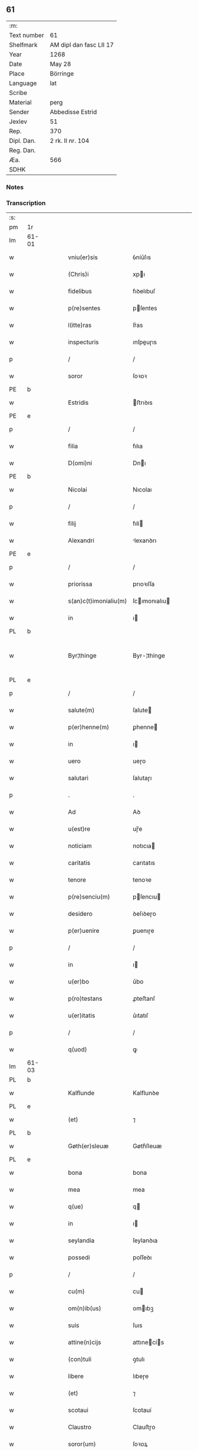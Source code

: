 ** 61
| :m:         |                         |
| Text number | 61                      |
| Shelfmark   | AM dipl dan fasc LII 17 |
| Year        | 1268                    |
| Date        | May 28                  |
| Place       | Börringe                |
| Language    | lat                     |
| Scribe      |                         |
| Material    | perg                    |
| Sender      | Abbedisse Estrid        |
| Jexlev      | 51                      |
| Rep.        | 370                     |
| Dipl. Dan.  | 2 rk. II nr. 104        |
| Reg. Dan.   |                         |
| Æa.         | 566                     |
| SDHK        |                         |

*** Notes


*** Transcription
| :s: |       |   |   |   |   |                       |               |   |   |   |   |     |   |   |   |             |
| pm  | 1r    |   |   |   |   |                       |               |   |   |   |   |     |   |   |   |             |
| lm  | 61-01 |   |   |   |   |                       |               |   |   |   |   |     |   |   |   |             |
| w   |       |   |   |   |   | vniu(er)sis           | ỽníu͛ſıs       |   |   |   |   | lat |   |   |   |       61-01 |
| w   |       |   |   |   |   | (Chris)i              | xpı          |   |   |   |   | lat |   |   |   |       61-01 |
| w   |       |   |   |   |   | fidelibus             | fıꝺelıbuſ     |   |   |   |   | lat |   |   |   |       61-01 |
| w   |       |   |   |   |   | p(re)sentes           | pſentes      |   |   |   |   | lat |   |   |   |       61-01 |
| w   |       |   |   |   |   | l(itte)ras            | lr͛as          |   |   |   |   | lat |   |   |   |       61-01 |
| w   |       |   |   |   |   | inspecturis           | ınſpeuɼıs    |   |   |   |   | lat |   |   |   |       61-01 |
| p   |       |   |   |   |   | /                     | /             |   |   |   |   | lat |   |   |   |       61-01 |
| w   |       |   |   |   |   | soror                 | ſoꝛoꝛ         |   |   |   |   | lat |   |   |   |       61-01 |
| PE  | b     |   |   |   |   |                       |               |   |   |   |   |     |   |   |   |             |
| w   |       |   |   |   |   | Estridis              | ﬅrıꝺıs       |   |   |   |   | lat |   |   |   |       61-01 |
| PE  | e     |   |   |   |   |                       |               |   |   |   |   |     |   |   |   |             |
| p   |       |   |   |   |   | /                     | /             |   |   |   |   | lat |   |   |   |       61-01 |
| w   |       |   |   |   |   | filia                 | fılıa         |   |   |   |   | lat |   |   |   |       61-01 |
| w   |       |   |   |   |   | D(omi)ni              | Dnı          |   |   |   |   | lat |   |   |   |       61-01 |
| PE  | b     |   |   |   |   |                       |               |   |   |   |   |     |   |   |   |             |
| w   |       |   |   |   |   | Nicolai               | Nıcolaı       |   |   |   |   | lat |   |   |   |       61-01 |
| p   |       |   |   |   |   | /                     | /             |   |   |   |   | lat |   |   |   |       61-01 |
| w   |       |   |   |   |   | filij                 | fılí         |   |   |   |   | lat |   |   |   |       61-01 |
| w   |       |   |   |   |   | Alexandri             | lexanꝺrı     |   |   |   |   | lat |   |   |   |       61-01 |
| PE  | e     |   |   |   |   |                       |               |   |   |   |   |     |   |   |   |             |
| p   |       |   |   |   |   | /                     | /             |   |   |   |   | lat |   |   |   |       61-01 |
| w   |       |   |   |   |   | priorissa             | prıoꝛıſſa     |   |   |   |   | lat |   |   |   |       61-01 |
| w   |       |   |   |   |   | s(an)c(t)imonialiu(m) | ſcımonıalıu |   |   |   |   | lat |   |   |   |       61-01 |
| w   |       |   |   |   |   | in                    | ı            |   |   |   |   | lat |   |   |   |       61-01 |
| PL  | b     |   |   |   |   |                       |               |   |   |   |   |     |   |   |   |             |
| w   |       |   |   |   |   | Byr¦thinge            | Byr-¦thínge   |   |   |   |   | lat |   |   |   | 61-01—61-02 |
| PL  | e     |   |   |   |   |                       |               |   |   |   |   |     |   |   |   |             |
| p   |       |   |   |   |   | /                     | /             |   |   |   |   | lat |   |   |   |       61-02 |
| w   |       |   |   |   |   | salute(m)             | ſalute       |   |   |   |   | lat |   |   |   |       61-02 |
| w   |       |   |   |   |   | p(er)henne(m)         | ꝑhenne       |   |   |   |   | lat |   |   |   |       61-02 |
| w   |       |   |   |   |   | in                    | ı            |   |   |   |   | lat |   |   |   |       61-02 |
| w   |       |   |   |   |   | uero                  | ueɼo          |   |   |   |   | lat |   |   |   |       61-02 |
| w   |       |   |   |   |   | salutari              | ſalutaɼı      |   |   |   |   | lat |   |   |   |       61-02 |
| p   |       |   |   |   |   | .                     | .             |   |   |   |   | lat |   |   |   |       61-02 |
| w   |       |   |   |   |   | Ad                    | Aꝺ            |   |   |   |   | lat |   |   |   |       61-02 |
| w   |       |   |   |   |   | u(est)re              | uɼ̅e           |   |   |   |   | lat |   |   |   |       61-02 |
| w   |       |   |   |   |   | noticiam              | notıcıa      |   |   |   |   | lat |   |   |   |       61-02 |
| w   |       |   |   |   |   | caritatis             | carıtatıs     |   |   |   |   | lat |   |   |   |       61-02 |
| w   |       |   |   |   |   | tenore                | tenoꝛe        |   |   |   |   | lat |   |   |   |       61-02 |
| w   |       |   |   |   |   | p(re)senciu(m)        | pſencıu     |   |   |   |   | lat |   |   |   |       61-02 |
| w   |       |   |   |   |   | desidero              | ꝺeſıꝺeɼo      |   |   |   |   | lat |   |   |   |       61-02 |
| w   |       |   |   |   |   | p(er)uenire           | ꝑuenıɼe       |   |   |   |   | lat |   |   |   |       61-02 |
| p   |       |   |   |   |   | /                     | /             |   |   |   |   | lat |   |   |   |       61-02 |
| w   |       |   |   |   |   | in                    | ı            |   |   |   |   | lat |   |   |   |       61-02 |
| w   |       |   |   |   |   | u(er)bo               | u͛bo           |   |   |   |   | lat |   |   |   |       61-02 |
| w   |       |   |   |   |   | p(ro)testans          | ꝓteﬅanſ       |   |   |   |   | lat |   |   |   |       61-02 |
| w   |       |   |   |   |   | u(er)itatis           | u͛ıtatıſ       |   |   |   |   | lat |   |   |   |       61-02 |
| p   |       |   |   |   |   | /                     | /             |   |   |   |   | lat |   |   |   |       61-02 |
| w   |       |   |   |   |   | q(uod)                | ꝙ             |   |   |   |   | lat |   |   |   |       61-02 |
| lm  | 61-03 |   |   |   |   |                       |               |   |   |   |   |     |   |   |   |             |
| PL  | b     |   |   |   |   |                       |               |   |   |   |   |     |   |   |   |             |
| w   |       |   |   |   |   | Kalflunde             | Kalflunꝺe     |   |   |   |   | lat |   |   |   |       61-03 |
| PL  | e     |   |   |   |   |                       |               |   |   |   |   |     |   |   |   |             |
| w   |       |   |   |   |   | (et)                  | ⁊             |   |   |   |   | lat |   |   |   |       61-03 |
| PL  | b     |   |   |   |   |                       |               |   |   |   |   |     |   |   |   |             |
| w   |       |   |   |   |   | Gøth(er)sleuæ         | Gøth͛ſleuæ     |   |   |   |   | lat |   |   |   |       61-03 |
| PL  | e     |   |   |   |   |                       |               |   |   |   |   |     |   |   |   |             |
| w   |       |   |   |   |   | bona                  | bona          |   |   |   |   | lat |   |   |   |       61-03 |
| w   |       |   |   |   |   | mea                   | mea           |   |   |   |   | lat |   |   |   |       61-03 |
| w   |       |   |   |   |   | q(ue)                 | q            |   |   |   |   | lat |   |   |   |       61-03 |
| w   |       |   |   |   |   | in                    | ı            |   |   |   |   | lat |   |   |   |       61-03 |
| w   |       |   |   |   |   | seylandia             | ſeylanꝺıa     |   |   |   |   | lat |   |   |   |       61-03 |
| w   |       |   |   |   |   | possedi               | poſſeꝺı       |   |   |   |   | lat |   |   |   |       61-03 |
| p   |       |   |   |   |   | /                     | /             |   |   |   |   | lat |   |   |   |       61-03 |
| w   |       |   |   |   |   | cu(m)                 | cu           |   |   |   |   | lat |   |   |   |       61-03 |
| w   |       |   |   |   |   | om(n)ib(us)           | omıbꝫ        |   |   |   |   | lat |   |   |   |       61-03 |
| w   |       |   |   |   |   | suis                  | ſuıs          |   |   |   |   | lat |   |   |   |       61-03 |
| w   |       |   |   |   |   | attine(n)cijs         | attınecís   |   |   |   |   | lat |   |   |   |       61-03 |
| w   |       |   |   |   |   | (con)tuli             | ꝯtulı         |   |   |   |   | lat |   |   |   |       61-03 |
| w   |       |   |   |   |   | libere                | lıbeɼe        |   |   |   |   | lat |   |   |   |       61-03 |
| w   |       |   |   |   |   | (et)                  | ⁊             |   |   |   |   | lat |   |   |   |       61-03 |
| w   |       |   |   |   |   | scotaui               | ſcotauí       |   |   |   |   | lat |   |   |   |       61-03 |
| w   |       |   |   |   |   | Claustro              | Clauﬅɼo       |   |   |   |   | lat |   |   |   |       61-03 |
| w   |       |   |   |   |   | soror(um)             | ſoꝛoꝝ         |   |   |   |   | lat |   |   |   |       61-03 |
| w   |       |   |   |   |   | ordinis               | oꝛꝺíníſ       |   |   |   |   | lat |   |   |   |       61-03 |
| lm  | 61-04 |   |   |   |   |                       |               |   |   |   |   |     |   |   |   |             |
| w   |       |   |   |   |   | s(an)c(t)e            | ſce          |   |   |   |   | lat |   |   |   |       61-04 |
| PE  | b     |   |   |   |   |                       |               |   |   |   |   |     |   |   |   |             |
| w   |       |   |   |   |   | Clare                 | Claɼe         |   |   |   |   | lat |   |   |   |       61-04 |
| PE  | e     |   |   |   |   |                       |               |   |   |   |   |     |   |   |   |             |
| PL  | b     |   |   |   |   |                       |               |   |   |   |   |     |   |   |   |             |
| w   |       |   |   |   |   | Roschildis            | Roſchılꝺıſ    |   |   |   |   | lat |   |   |   |       61-04 |
| PL  | e     |   |   |   |   |                       |               |   |   |   |   |     |   |   |   |             |
| p   |       |   |   |   |   | /                     | /             |   |   |   |   | lat |   |   |   |       61-04 |
| w   |       |   |   |   |   | p(er)petuo            | ꝑpetuo        |   |   |   |   | lat |   |   |   |       61-04 |
| w   |       |   |   |   |   | possidenda            | poſſıꝺenꝺa    |   |   |   |   | lat |   |   |   |       61-04 |
| p   |       |   |   |   |   | ,                     | ,             |   |   |   |   | lat |   |   |   |       61-04 |
| w   |       |   |   |   |   | hac                   | hac           |   |   |   |   | lat |   |   |   |       61-04 |
| w   |       |   |   |   |   | t(ame)n               | t̅            |   |   |   |   | lat |   |   |   |       61-04 |
| w   |       |   |   |   |   | addita                | aꝺꝺıta        |   |   |   |   | lat |   |   |   |       61-04 |
| w   |       |   |   |   |   | (con)dit(i)o(n)e      | ꝯꝺıtoe       |   |   |   |   | lat |   |   |   |       61-04 |
| p   |       |   |   |   |   | /                     | /             |   |   |   |   | lat |   |   |   |       61-04 |
| w   |       |   |   |   |   | ut                    | ut            |   |   |   |   | lat |   |   |   |       61-04 |
| w   |       |   |   |   |   | ex                    | ex            |   |   |   |   | lat |   |   |   |       61-04 |
| w   |       |   |   |   |   | eisde(m)              | eıſꝺe        |   |   |   |   | lat |   |   |   |       61-04 |
| w   |       |   |   |   |   | bonis                 | bonıſ         |   |   |   |   | lat |   |   |   |       61-04 |
| w   |       |   |   |   |   | duce(n)te             | ꝺucete       |   |   |   |   | lat |   |   |   |       61-04 |
| w   |       |   |   |   |   | m(a)r(ce)             | r           |   |   |   |   | lat |   |   |   |       61-04 |
| w   |       |   |   |   |   | den(ariorum)          | ꝺe̅           |   |   |   |   | lat |   |   |   |       61-04 |
| w   |       |   |   |   |   | solue(ere)nt(ur)      | ſolue͛nt᷑       |   |   |   |   | lat |   |   |   |       61-04 |
| p   |       |   |   |   |   | ,                     | ,             |   |   |   |   | lat |   |   |   |       61-04 |
| w   |       |   |   |   |   | locis                 | locıſ         |   |   |   |   | lat |   |   |   |       61-04 |
| w   |       |   |   |   |   | religiosis            | relıgıoſıs    |   |   |   |   | lat |   |   |   |       61-04 |
| p   |       |   |   |   |   | /                     | /             |   |   |   |   | lat |   |   |   |       61-04 |
| w   |       |   |   |   |   | hos¦pitalib(us)       | hoſ-¦pıtalıbꝰ |   |   |   |   | lat |   |   |   | 61-04—61-05 |
| p   |       |   |   |   |   | /                     | /             |   |   |   |   | lat |   |   |   |       61-05 |
| w   |       |   |   |   |   | (et)                  | ⁊             |   |   |   |   | lat |   |   |   |       61-05 |
| w   |       |   |   |   |   | ecc(les)ijs           | eccıȷs       |   |   |   |   | lat |   |   |   |       61-05 |
| p   |       |   |   |   |   | /                     | /             |   |   |   |   | lat |   |   |   |       61-05 |
| w   |       |   |   |   |   | s(e)c(un)d(u)m        | ſcꝺ         |   |   |   |   | lat |   |   |   |       61-05 |
| w   |       |   |   |   |   | disposit(i)o(n)em     | ꝺıſpoſıtoe  |   |   |   |   | lat |   |   |   |       61-05 |
| w   |       |   |   |   |   | dil(e)c(t)i           | ꝺılcı        |   |   |   |   | lat |   |   |   |       61-05 |
| w   |       |   |   |   |   | cognati               | cognatı       |   |   |   |   | lat |   |   |   |       61-05 |
| w   |       |   |   |   |   | mei                   | meı           |   |   |   |   | lat |   |   |   |       61-05 |
| w   |       |   |   |   |   | fr(atr)is             | frıs         |   |   |   |   | lat |   |   |   |       61-05 |
| w   |       |   |   |   |   | Astradi               | ﬅraꝺı        |   |   |   |   | lat |   |   |   |       61-05 |
| w   |       |   |   |   |   | ordinis               | oꝛꝺınıſ       |   |   |   |   | lat |   |   |   |       61-05 |
| w   |       |   |   |   |   | minor(um)             | ınoꝝ         |   |   |   |   | lat |   |   |   |       61-05 |
| p   |       |   |   |   |   | /                     | /             |   |   |   |   | lat |   |   |   |       61-05 |
| w   |       |   |   |   |   | erogande              | eroganꝺe      |   |   |   |   | lat |   |   |   |       61-05 |
| p   |       |   |   |   |   | ,                     | ,             |   |   |   |   | lat |   |   |   |       61-05 |
| w   |       |   |   |   |   | Nec                   | Nec           |   |   |   |   | lat |   |   |   |       61-05 |
| w   |       |   |   |   |   | fuit                  | fuít          |   |   |   |   | lat |   |   |   |       61-05 |
| w   |       |   |   |   |   | aliquo                | alıquo        |   |   |   |   | lat |   |   |   |       61-05 |
| w   |       |   |   |   |   | m(odo)                | ͦ             |   |   |   |   | lat |   |   |   |       61-05 |
| p   |       |   |   |   |   | /                     | /             |   |   |   |   | lat |   |   |   |       61-05 |
| w   |       |   |   |   |   | n(ec)                 | nͨ             |   |   |   |   | lat |   |   |   |       61-05 |
| w   |       |   |   |   |   | est                   | eﬅ            |   |   |   |   | lat |   |   |   |       61-05 |
| p   |       |   |   |   |   | /                     | /             |   |   |   |   | lat |   |   |   |       61-05 |
| w   |       |   |   |   |   | mee                   | mee           |   |   |   |   | lat |   |   |   |       61-05 |
| lm  | 61-06 |   |   |   |   |                       |               |   |   |   |   |     |   |   |   |             |
| w   |       |   |   |   |   | uolu(n)tatis          | uolutatíſ    |   |   |   |   | lat |   |   |   |       61-06 |
| p   |       |   |   |   |   | /                     | /             |   |   |   |   | lat |   |   |   |       61-06 |
| w   |       |   |   |   |   | q(uod)                | ꝙ             |   |   |   |   | lat |   |   |   |       61-06 |
| w   |       |   |   |   |   | de                    | ꝺe            |   |   |   |   | lat |   |   |   |       61-06 |
| w   |       |   |   |   |   | p(re)fatis            | pfatıſ       |   |   |   |   | lat |   |   |   |       61-06 |
| w   |       |   |   |   |   | bonis                 | bonís         |   |   |   |   | lat |   |   |   |       61-06 |
| p   |       |   |   |   |   | /                     | /             |   |   |   |   | lat |   |   |   |       61-06 |
| w   |       |   |   |   |   | unq(uam)              | unꝙ          |   |   |   |   | lat |   |   |   |       61-06 |
| w   |       |   |   |   |   | aliq(uid)             | alıꝙ         |   |   |   |   | lat |   |   |   |       61-06 |
| w   |       |   |   |   |   | aliud                 | alıuꝺ         |   |   |   |   | lat |   |   |   |       61-06 |
| w   |       |   |   |   |   | fieret                | fıeret        |   |   |   |   | lat |   |   |   |       61-06 |
| p   |       |   |   |   |   | ,                     | ,             |   |   |   |   | lat |   |   |   |       61-06 |
| w   |       |   |   |   |   | aut                   | aut           |   |   |   |   | lat |   |   |   |       61-06 |
| w   |       |   |   |   |   | q(ui)cq(uam)          | qcꝙᷓ          |   |   |   |   | lat |   |   |   |       61-06 |
| w   |       |   |   |   |   | aliud                 | alıuꝺ         |   |   |   |   | lat |   |   |   |       61-06 |
| w   |       |   |   |   |   | ordinaret(ur)         | oꝛꝺınaret᷑     |   |   |   |   | lat |   |   |   |       61-06 |
| w   |       |   |   |   |   | ab                    | ab            |   |   |   |   | lat |   |   |   |       61-06 |
| w   |       |   |   |   |   | aliquo                | alıquo        |   |   |   |   | lat |   |   |   |       61-06 |
| w   |       |   |   |   |   | uiue(n)te             | uíuete       |   |   |   |   | lat |   |   |   |       61-06 |
| p   |       |   |   |   |   | /                     | /             |   |   |   |   | lat |   |   |   |       61-06 |
| w   |       |   |   |   |   | q(uam)                | ꝙᷓ             |   |   |   |   | lat |   |   |   |       61-06 |
| w   |       |   |   |   |   | q(uo)d                | q            |   |   |   |   | lat |   |   |   |       61-06 |
| w   |       |   |   |   |   | feci                  | fecı          |   |   |   |   | lat |   |   |   |       61-06 |
| w   |       |   |   |   |   | (et)                  | ⁊             |   |   |   |   | lat |   |   |   |       61-06 |
| w   |       |   |   |   |   | ordinaui              | oꝛꝺınauí      |   |   |   |   | lat |   |   |   |       61-06 |
| w   |       |   |   |   |   | in                    | ı            |   |   |   |   | lat |   |   |   |       61-06 |
| w   |       |   |   |   |   | me¦a                  | me-¦a         |   |   |   |   | lat |   |   |   | 61-06—61-07 |
| w   |       |   |   |   |   | (con)u(er)sio(n)e     | ꝯu͛ſıoe       |   |   |   |   | lat |   |   |   |       61-07 |
| p   |       |   |   |   |   | /                     | /             |   |   |   |   | lat |   |   |   |       61-07 |
| w   |       |   |   |   |   | siue                  | ſıue          |   |   |   |   | lat |   |   |   |       61-07 |
| w   |       |   |   |   |   | q(ua)n(do)            | qn           |   |   |   |   | lat |   |   |   |       61-07 |
| w   |       |   |   |   |   | assu(m)psi            | aſſupſı      |   |   |   |   | lat |   |   |   |       61-07 |
| w   |       |   |   |   |   | habitum               | habıtu       |   |   |   |   | lat |   |   |   |       61-07 |
| w   |       |   |   |   |   | regulare(m)           | regulaɼe     |   |   |   |   | lat |   |   |   |       61-07 |
| p   |       |   |   |   |   | ,                     | ,             |   |   |   |   | lat |   |   |   |       61-07 |
| w   |       |   |   |   |   | cu(m)                 | cu           |   |   |   |   | lat |   |   |   |       61-07 |
| w   |       |   |   |   |   | adh(uc)               | aꝺhͨ           |   |   |   |   | lat |   |   |   |       61-07 |
| w   |       |   |   |   |   | mee                   | mee           |   |   |   |   | lat |   |   |   |       61-07 |
| w   |       |   |   |   |   | p(ro)prie             | rıe          |   |   |   |   | lat |   |   |   |       61-07 |
| w   |       |   |   |   |   | (et)                  | ⁊             |   |   |   |   | lat |   |   |   |       61-07 |
| w   |       |   |   |   |   | ultime                | ultıme        |   |   |   |   | lat |   |   |   |       61-07 |
| w   |       |   |   |   |   | fui                   | fuı           |   |   |   |   | lat |   |   |   |       61-07 |
| w   |       |   |   |   |   | plenarie              | plenaɼıe      |   |   |   |   | lat |   |   |   |       61-07 |
| w   |       |   |   |   |   | arbitra               | arbıtra       |   |   |   |   | lat |   |   |   |       61-07 |
| w   |       |   |   |   |   | uoluntatis            | uoluntatıs    |   |   |   |   | lat |   |   |   |       61-07 |
| p   |       |   |   |   |   | ,                     | ,             |   |   |   |   | lat |   |   |   |       61-07 |
| w   |       |   |   |   |   | q(ue)                 | q            |   |   |   |   | lat |   |   |   |       61-07 |
| w   |       |   |   |   |   | quide(m)              | quıꝺe        |   |   |   |   | lat |   |   |   |       61-07 |
| w   |       |   |   |   |   | ordinat(i)o           | oꝛꝺínato     |   |   |   |   | lat |   |   |   |       61-07 |
| p   |       |   |   |   |   | /                     | /             |   |   |   |   | lat |   |   |   |       61-07 |
| lm  | 61-08 |   |   |   |   |                       |               |   |   |   |   |     |   |   |   |             |
| w   |       |   |   |   |   | de                    | ꝺe            |   |   |   |   | lat |   |   |   |       61-08 |
| w   |       |   |   |   |   | u(er)bo               | u͛bo           |   |   |   |   | lat |   |   |   |       61-08 |
| w   |       |   |   |   |   | ad                    | aꝺ            |   |   |   |   | lat |   |   |   |       61-08 |
| w   |       |   |   |   |   | u(er)bu(m)            | u͛bu          |   |   |   |   | lat |   |   |   |       61-08 |
| p   |       |   |   |   |   | /                     | /             |   |   |   |   | lat |   |   |   |       61-08 |
| w   |       |   |   |   |   | sup(ra)               | ſupᷓ           |   |   |   |   | lat |   |   |   |       61-08 |
| w   |       |   |   |   |   | in                    | ı            |   |   |   |   | lat |   |   |   |       61-08 |
| w   |       |   |   |   |   | p(re)senti            | pſentı       |   |   |   |   | lat |   |   |   |       61-08 |
| w   |       |   |   |   |   | l(itte)ra             | lr͛a           |   |   |   |   | lat |   |   |   |       61-08 |
| w   |       |   |   |   |   | e(st)                 | e            |   |   |   |   | lat |   |   |   |       61-08 |
| w   |       |   |   |   |   | exp(re)ssa            | expſſa       |   |   |   |   | lat |   |   |   |       61-08 |
| p   |       |   |   |   |   | ,                     | ,             |   |   |   |   | lat |   |   |   |       61-08 |
| w   |       |   |   |   |   | vn(de)                | ỽ           |   |   |   |   | lat |   |   |   |       61-08 |
| w   |       |   |   |   |   | D(omi)n(u)m           | Dn          |   |   |   |   | lat |   |   |   |       61-08 |
| PE  | b     |   |   |   |   |                       |               |   |   |   |   |     |   |   |   |             |
| w   |       |   |   |   |   | Andrea(m)             | Anꝺrea       |   |   |   |   | lat |   |   |   |       61-08 |
| w   |       |   |   |   |   | Erlandi               | rlanꝺı       |   |   |   |   | lat |   |   |   |       61-08 |
| PE  | e     |   |   |   |   |                       |               |   |   |   |   |     |   |   |   |             |
| w   |       |   |   |   |   | qui                   | quı           |   |   |   |   | lat |   |   |   |       61-08 |
| w   |       |   |   |   |   | p(ar)te(m)            | ꝑte          |   |   |   |   | lat |   |   |   |       61-08 |
| w   |       |   |   |   |   | bonor(um)             | bonoꝝ         |   |   |   |   | lat |   |   |   |       61-08 |
| w   |       |   |   |   |   | p(re)d(i)c(t)or(um)   | pꝺcoꝝ       |   |   |   |   | lat |   |   |   |       61-08 |
| w   |       |   |   |   |   | iniuste               | íníuﬅe        |   |   |   |   | lat |   |   |   |       61-08 |
| w   |       |   |   |   |   | in                    | ı            |   |   |   |   | lat |   |   |   |       61-08 |
| w   |       |   |   |   |   | sue                   | ſue           |   |   |   |   | lat |   |   |   |       61-08 |
| w   |       |   |   |   |   | a(n)i(m)e             | aıe          |   |   |   |   | lat |   |   |   |       61-08 |
| w   |       |   |   |   |   | p(er)ic(u)l(u)m       | ꝑıcl        |   |   |   |   | lat |   |   |   |       61-08 |
| w   |       |   |   |   |   | de¦tinet              | ꝺe-¦tınet     |   |   |   |   | lat |   |   |   | 61-08—61-09 |
| p   |       |   |   |   |   | /                     | /             |   |   |   |   | lat |   |   |   |       61-09 |
| w   |       |   |   |   |   | q(ua)nta              | qnta         |   |   |   |   | lat |   |   |   |       61-09 |
| w   |       |   |   |   |   | possum                | poſſu        |   |   |   |   | lat |   |   |   |       61-09 |
| w   |       |   |   |   |   | rogo                  | rogo          |   |   |   |   | lat |   |   |   |       61-09 |
| w   |       |   |   |   |   | aff(e)c(ti)o(n)e      | affcoe       |   |   |   |   | lat |   |   |   |       61-09 |
| p   |       |   |   |   |   | ,                     | ,             |   |   |   |   | lat |   |   |   |       61-09 |
| w   |       |   |   |   |   | p(er)                 | ꝑ             |   |   |   |   | lat |   |   |   |       61-09 |
| w   |       |   |   |   |   | asp(er)sione(m)       | aſꝑſıone     |   |   |   |   | lat |   |   |   |       61-09 |
| w   |       |   |   |   |   | nichilomin(us)        | nıchılomıꝰ   |   |   |   |   | lat |   |   |   |       61-09 |
| w   |       |   |   |   |   | obsecra(n)s           | obſecraſ     |   |   |   |   | lat |   |   |   |       61-09 |
| w   |       |   |   |   |   | sanguinis             | ſanguínís     |   |   |   |   | lat |   |   |   |       61-09 |
| w   |       |   |   |   |   | crucifixi             | crucıfıxı     |   |   |   |   | lat |   |   |   |       61-09 |
| p   |       |   |   |   |   | /                     | /             |   |   |   |   | lat |   |   |   |       61-09 |
| w   |       |   |   |   |   | q(ua)tin(us)          | qtıꝰ        |   |   |   |   | lat |   |   |   |       61-09 |
| w   |       |   |   |   |   | ad                    | aꝺ            |   |   |   |   | lat |   |   |   |       61-09 |
| w   |       |   |   |   |   | d(eu)m                | ꝺ           |   |   |   |   | lat |   |   |   |       61-09 |
| p   |       |   |   |   |   | /                     | /             |   |   |   |   | lat |   |   |   |       61-09 |
| w   |       |   |   |   |   | iustu(m)              | ıuﬅu         |   |   |   |   | lat |   |   |   |       61-09 |
| w   |       |   |   |   |   | iudice(m)             | ıuꝺıce       |   |   |   |   | lat |   |   |   |       61-09 |
| w   |       |   |   |   |   | (et)                  | ⁊             |   |   |   |   | lat |   |   |   |       61-09 |
| w   |       |   |   |   |   | dist(ri)ctu(m)        | ꝺıﬅu       |   |   |   |   | lat |   |   |   |       61-09 |
| p   |       |   |   |   |   | /                     | /             |   |   |   |   | lat |   |   |   |       61-09 |
| w   |       |   |   |   |   | me(n)¦tis             | me-¦tıs      |   |   |   |   | lat |   |   |   | 61-09—61-10 |
| w   |       |   |   |   |   | oc(u)los              | ocl̅os         |   |   |   |   | lat |   |   |   |       61-10 |
| w   |       |   |   |   |   | dirigens              | ꝺırıgenſ      |   |   |   |   | lat |   |   |   |       61-10 |
| p   |       |   |   |   |   | /                     | /             |   |   |   |   | lat |   |   |   |       61-10 |
| w   |       |   |   |   |   | sepe                  | ſepe          |   |   |   |   | lat |   |   |   |       61-10 |
| w   |       |   |   |   |   | d(i)c(t)or(um)        | ꝺc̅oꝝ          |   |   |   |   | lat |   |   |   |       61-10 |
| w   |       |   |   |   |   | bonor(um)             | bonoꝝ         |   |   |   |   | lat |   |   |   |       61-10 |
| w   |       |   |   |   |   | portione(m)           | poꝛtıone     |   |   |   |   | lat |   |   |   |       61-10 |
| w   |       |   |   |   |   | qua(m)                | qua          |   |   |   |   | lat |   |   |   |       61-10 |
| w   |       |   |   |   |   | tenet                 | tenet         |   |   |   |   | lat |   |   |   |       61-10 |
| w   |       |   |   |   |   | cu(m)                 | cu           |   |   |   |   | lat |   |   |   |       61-10 |
| w   |       |   |   |   |   | o(mn)ibus             | oıbus        |   |   |   |   | lat |   |   |   |       61-10 |
| w   |       |   |   |   |   | suis                  | ſuıs          |   |   |   |   | lat |   |   |   |       61-10 |
| w   |       |   |   |   |   | attine(n)cijs         | attınecís   |   |   |   |   | lat |   |   |   |       61-10 |
| w   |       |   |   |   |   | restituat             | reﬅıtuat      |   |   |   |   | lat |   |   |   |       61-10 |
| w   |       |   |   |   |   | integ(ra)lit(er)      | ınteglıt͛     |   |   |   |   | lat |   |   |   |       61-10 |
| w   |       |   |   |   |   | mo(n)ast(er)io        | o͛aﬅ͛ıo        |   |   |   |   | lat |   |   |   |       61-10 |
| w   |       |   |   |   |   | s(an)c(t)e            | ſce          |   |   |   |   | lat |   |   |   |       61-10 |
| PE  | b     |   |   |   |   |                       |               |   |   |   |   |     |   |   |   |             |
| w   |       |   |   |   |   | Clare                 | Clare         |   |   |   |   | lat |   |   |   |       61-10 |
| PE  | e     |   |   |   |   |                       |               |   |   |   |   |     |   |   |   |             |
| w   |       |   |   |   |   | me¦morato             | me-¦moꝛato    |   |   |   |   | lat |   |   |   | 61-10—61-11 |
| p   |       |   |   |   |   | /                     | /             |   |   |   |   | lat |   |   |   |       61-11 |
| w   |       |   |   |   |   | lib(er)e              | lıb͛e          |   |   |   |   | lat |   |   |   |       61-11 |
| w   |       |   |   |   |   | (et)                  | ⁊             |   |   |   |   | lat |   |   |   |       61-11 |
| w   |       |   |   |   |   | quiete                | quíete        |   |   |   |   | lat |   |   |   |       61-11 |
| w   |       |   |   |   |   | p(er)m(it)tens        | ꝑmtenſ       |   |   |   |   | lat |   |   |   |       61-11 |
| w   |       |   |   |   |   | ip(su)m               | ıp          |   |   |   |   | lat |   |   |   |       61-11 |
| w   |       |   |   |   |   | ea                    | ea            |   |   |   |   | lat |   |   |   |       61-11 |
| w   |       |   |   |   |   | in                    | ı            |   |   |   |   | lat |   |   |   |       61-11 |
| w   |       |   |   |   |   | posteru(m)            | poﬅeru       |   |   |   |   | lat |   |   |   |       61-11 |
| w   |       |   |   |   |   | possidere             | poſſíꝺeɼe     |   |   |   |   | lat |   |   |   |       61-11 |
| p   |       |   |   |   |   | .                     | .             |   |   |   |   | lat |   |   |   |       61-11 |
| w   |       |   |   |   |   | Ad                    | Aꝺ            |   |   |   |   | lat |   |   |   |       61-11 |
| w   |       |   |   |   |   | maiore(m)             | maıoꝛe       |   |   |   |   | lat |   |   |   |       61-11 |
| w   |       |   |   |   |   | u(er)o                | u͛o            |   |   |   |   | lat |   |   |   |       61-11 |
| w   |       |   |   |   |   | (et)                  | ⁊             |   |   |   |   | lat |   |   |   |       61-11 |
| w   |       |   |   |   |   | clariore(m)           | clarıoꝛe     |   |   |   |   | lat |   |   |   |       61-11 |
| w   |       |   |   |   |   | p(re)d(i)c(t)or(um)   | pꝺcoꝝ       |   |   |   |   | lat |   |   |   |       61-11 |
| w   |       |   |   |   |   | c(er)titudine(m)      | c͛tıtuꝺıne    |   |   |   |   | lat |   |   |   |       61-11 |
| p   |       |   |   |   |   | /                     | /             |   |   |   |   | lat |   |   |   |       61-11 |
| w   |       |   |   |   |   | feci                  | fecı          |   |   |   |   | lat |   |   |   |       61-11 |
| w   |       |   |   |   |   | p(re)senciu(m)        | p̅ſencıu      |   |   |   |   | lat |   |   |   |       61-11 |
| w   |       |   |   |   |   | serie(m)              | ſerıe        |   |   |   |   | lat |   |   |   |       61-11 |
| lm  | 61-12 |   |   |   |   |                       |               |   |   |   |   |     |   |   |   |             |
| w   |       |   |   |   |   | sigillo               | ſıgıllo       |   |   |   |   | lat |   |   |   |       61-12 |
| w   |       |   |   |   |   | mei                   | meı           |   |   |   |   | lat |   |   |   |       61-12 |
| w   |       |   |   |   |   | (con)uentus           | ꝯuentus       |   |   |   |   | lat |   |   |   |       61-12 |
| w   |       |   |   |   |   | (con)signari          | ꝯſıgnaɼı      |   |   |   |   | lat |   |   |   |       61-12 |
| p   |       |   |   |   |   | .                     | .             |   |   |   |   | lat |   |   |   |       61-12 |
| w   |       |   |   |   |   | Dat(um)               | Dat          |   |   |   |   | lat |   |   |   |       61-12 |
| PL  | b     |   |   |   |   |                       |               |   |   |   |   |     |   |   |   |             |
| w   |       |   |   |   |   | Byrthinge             | Byrthınge     |   |   |   |   | lat |   |   |   |       61-12 |
| PL  | e     |   |   |   |   |                       |               |   |   |   |   |     |   |   |   |             |
| w   |       |   |   |   |   | anno                  | anno          |   |   |   |   | lat |   |   |   |       61-12 |
| w   |       |   |   |   |   | d(omi)ni              | ꝺnı          |   |   |   |   | lat |   |   |   |       61-12 |
| num |       |   |   |   |   | mº                    | ͦ             |   |   |   |   | lat |   |   |   |       61-12 |
| num |       |   |   |   |   | ccº                   | cͦc            |   |   |   |   | lat |   |   |   |       61-12 |
| num |       |   |   |   |   | lxviijº               | lxvııͦȷ        |   |   |   |   | lat |   |   |   |       61-12 |
| p   |       |   |   |   |   | /                     | /             |   |   |   |   | lat |   |   |   |       61-12 |
| w   |       |   |   |   |   | s(e)c(un)da           | ſcꝺa         |   |   |   |   | lat |   |   |   |       61-12 |
| w   |       |   |   |   |   | fe(ria)               | feꝶ          |   |   |   |   | lat |   |   |   |       61-12 |
| w   |       |   |   |   |   | pentecost(ostes)      | pentecoﬅ͛      |   |   |   |   | lat |   |   |   |       61-12 |
| p   |       |   |   |   |   | .                     | ⁘             |   |   |   |   | lat |   |   |   |       61-12 |
| :e: |       |   |   |   |   |                       |               |   |   |   |   |     |   |   |   |             |
